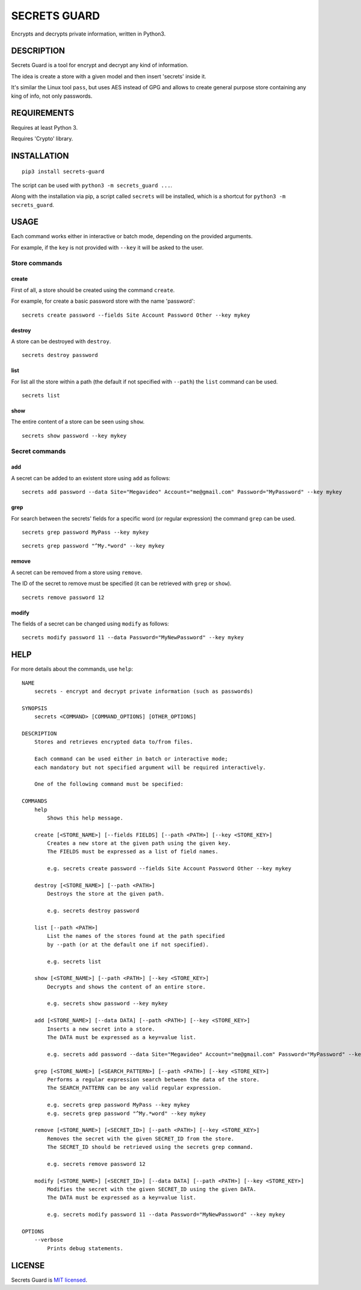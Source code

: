 SECRETS GUARD
=============

Encrypts and decrypts private information, written in Python3.

DESCRIPTION
-----------

Secrets Guard is a tool for encrypt and decrypt any kind of information.

The idea is create a store with a given model and then insert 'secrets' inside it.

It's similar the Linux tool ``pass``, but uses AES instead of GPG and allows to create general purpose store containing any king of info, not only passwords.

REQUIREMENTS
------------

Requires at least Python 3.

Requires 'Crypto' library.

INSTALLATION
------------

::

    pip3 install secrets-guard

The script can be used with ``python3 -m secrets_guard ...``.

Along with the installation via pip, a script called ``secrets`` will be installed, which is a shortcut for ``python3 -m secrets_guard``.

USAGE
-----

Each command works either in interactive or batch mode, depending on the provided arguments.

For example, if the ``key`` is not provided with ``--key`` it will be asked to the user.

Store commands
~~~~~~~~~~~~~~

create
^^^^^^

First of all, a store should be created using the command ``create``.

For example, for create a basic password store with the name 'password':

::

    secrets create password --fields Site Account Password Other --key mykey

destroy
^^^^^^^

A store can be destroyed with ``destroy``.

::

    secrets destroy password

list
^^^^

For list all the store within a path (the default if not specified with ``--path``) the ``list`` command can be used.

::

    secrets list

show
^^^^

The entire content of a store can be seen using ``show``.

::

    secrets show password --key mykey

Secret commands
~~~~~~~~~~~~~~~

add
^^^

A secret can be added to an existent store using ``add`` as follows:

::

    secrets add password --data Site="Megavideo" Account="me@gmail.com" Password="MyPassword" --key mykey

grep
^^^^

For search between the secrets' fields for a specific word (or regular expression) the command ``grep`` can be used.

::

    secrets grep password MyPass --key mykey

::

    secrets grep password "^My.*word" --key mykey

remove
^^^^^^

A secret can be removed from a store using ``remove``.

The ID of the secret to remove must be specified (it can be retrieved with ``grep`` or ``show``).

::

    secrets remove password 12

modify
^^^^^^

The fields of a secret can be changed using ``modify`` as follows:

::

    secrets modify password 11 --data Password="MyNewPassword" --key mykey

HELP
----

For more details about the commands, use ``help``:

::

    NAME 
        secrets - encrypt and decrypt private information (such as passwords)

    SYNOPSIS
        secrets <COMMAND> [COMMAND_OPTIONS] [OTHER_OPTIONS]
        
    DESCRIPTION
        Stores and retrieves encrypted data to/from files.
        
        Each command can be used either in batch or interactive mode;
        each mandatory but not specified argument will be required interactively.
        
        One of the following command must be specified:
        
    COMMANDS
        help
            Shows this help message.
            
        create [<STORE_NAME>] [--fields FIELDS] [--path <PATH>] [--key <STORE_KEY>]
            Creates a new store at the given path using the given key.
            The FIELDS must be expressed as a list of field names.
            
            e.g. secrets create password --fields Site Account Password Other --key mykey
            
        destroy [<STORE_NAME>] [--path <PATH>]
            Destroys the store at the given path.
            
            e.g. secrets destroy password
                    
        list [--path <PATH>]
            List the names of the stores found at the path specified
            by --path (or at the default one if not specified).
        
            e.g. secrets list
            
        show [<STORE_NAME>] [--path <PATH>] [--key <STORE_KEY>]
            Decrypts and shows the content of an entire store.
            
            e.g. secrets show password --key mykey
            
        add [<STORE_NAME>] [--data DATA] [--path <PATH>] [--key <STORE_KEY>]
            Inserts a new secret into a store.
            The DATA must be expressed as a key=value list.
            
            e.g. secrets add password --data Site="Megavideo" Account="me@gmail.com" Password="MyPassword" --key mykey
        
        grep [<STORE_NAME>] [<SEARCH_PATTERN>] [--path <PATH>] [--key <STORE_KEY>]
            Performs a regular expression search between the data of the store.
            The SEARCH_PATTERN can be any valid regular expression.
            
            e.g. secrets grep password MyPass --key mykey
            e.g. secrets grep password "^My.*word" --key mykey
            
        remove [<STORE_NAME>] [<SECRET_ID>] [--path <PATH>] [--key <STORE_KEY>]
            Removes the secret with the given SECRET_ID from the store.
            The SECRET_ID should be retrieved using the secrets grep command.
            
            e.g. secrets remove password 12
        
        modify [<STORE_NAME>] [<SECRET_ID>] [--data DATA] [--path <PATH>] [--key <STORE_KEY>]
            Modifies the secret with the given SECRET_ID using the given DATA.
            The DATA must be expressed as a key=value list.
        
            e.g. secrets modify password 11 --data Password="MyNewPassword" --key mykey
            
    OPTIONS
        --verbose
            Prints debug statements.

LICENSE
-------

Secrets Guard is `MIT licensed <./LICENSE>`__.
